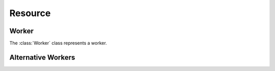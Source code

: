 Resource
========

Worker
------

The :class:`Worker` class represents a worker.

Alternative Workers
-------------------
